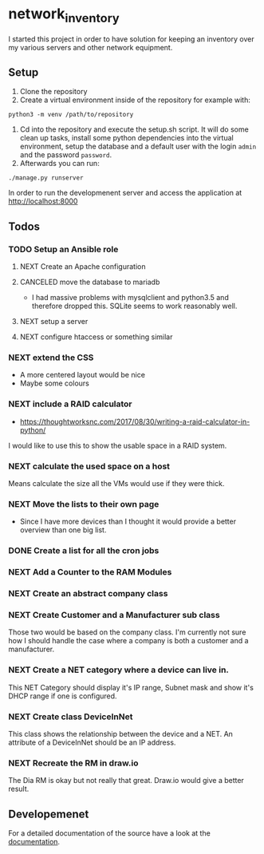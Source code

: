 * network_inventory

I started this project in order to have solution for keeping an
inventory over my various servers and other network equipment.

** Setup

1. Clone the repository
2. Create a virtual environment inside of the repository for example
   with:

#+BEGIN_EXAMPLE
python3 -m venv /path/to/repository
#+END_EXAMPLE

3. Cd into the repository and execute the setup.sh script. It will do
   some clean up tasks, install some python dependencies into the
   virtual environment, setup the database and a default user with the
   login ~admin~ and the password ~password~.
4. Afterwards you can run:

#+BEGIN_EXAMPLE
./manage.py runserver
#+END_EXAMPLE

   In order to run the developmenent server and access the application
   at http://localhost:8000

** Todos

*** TODO Setup an Ansible role

**** NEXT Create an Apache configuration

**** CANCELED move the database to mariadb
CLOSED: [2017-12-28 Thu 16:15]

- I had massive problems with mysqlclient and python3.5 and therefore
  dropped this. SQLite seems to work reasonably well.

**** NEXT setup a server

**** NEXT configure htaccess or something similar

*** NEXT extend the CSS

- A more centered layout would be nice
- Maybe some colours

*** NEXT include a RAID calculator

- https://thoughtworksnc.com/2017/08/30/writing-a-raid-calculator-in-python/

I would like to use this to show the usable space in a RAID system.

*** NEXT calculate the used space on a host

Means calculate the size all the VMs would use if they were thick.

*** NEXT Move the lists to their own page

- Since I have more devices than I thought it would provide a better
  overview than one big list.

*** DONE Create a list for all the cron jobs
CLOSED: [2017-12-27 Wed 16:45]

*** NEXT Add a Counter to the RAM Modules

*** NEXT Create an abstract company class

*** NEXT Create Customer and a Manufacturer sub class

Those two would be based on the company class. I'm currently not sure
how I should handle the case where a company is both a customer and a
manufacturer.

*** NEXT Create a NET category where a device can live in.

This NET Category should display it's IP range, Subnet mask and show
it's DHCP range if one is configured.

*** NEXT Create class DeviceInNet

This class shows the relationship between the device and a NET. An
attribute of a DeviceInNet should be an IP address.

*** NEXT Recreate the RM in draw.io

The Dia RM is okay but not really that great. Draw.io would give a
better result.

** Developemenet

For a detailed documentation of the source have a look at the
[[https://git.2li.ch/Nebucatnetzer/network_inventory/src/branch/master/docs/docs.org][documentation]].


